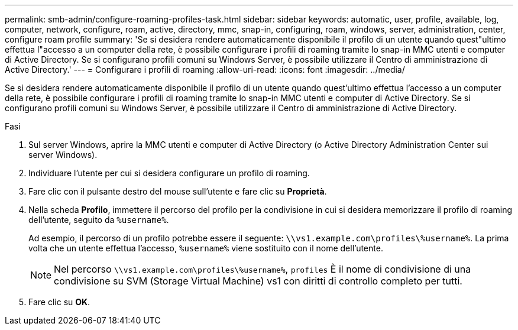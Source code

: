 ---
permalink: smb-admin/configure-roaming-profiles-task.html 
sidebar: sidebar 
keywords: automatic, user, profile, available, log, computer, network, configure, roam, active, directory, mmc, snap-in, configuring, roam, windows, server, administration, center, configure roam profile 
summary: 'Se si desidera rendere automaticamente disponibile il profilo di un utente quando quest"ultimo effettua l"accesso a un computer della rete, è possibile configurare i profili di roaming tramite lo snap-in MMC utenti e computer di Active Directory. Se si configurano profili comuni su Windows Server, è possibile utilizzare il Centro di amministrazione di Active Directory.' 
---
= Configurare i profili di roaming
:allow-uri-read: 
:icons: font
:imagesdir: ../media/


[role="lead"]
Se si desidera rendere automaticamente disponibile il profilo di un utente quando quest'ultimo effettua l'accesso a un computer della rete, è possibile configurare i profili di roaming tramite lo snap-in MMC utenti e computer di Active Directory. Se si configurano profili comuni su Windows Server, è possibile utilizzare il Centro di amministrazione di Active Directory.

.Fasi
. Sul server Windows, aprire la MMC utenti e computer di Active Directory (o Active Directory Administration Center sui server Windows).
. Individuare l'utente per cui si desidera configurare un profilo di roaming.
. Fare clic con il pulsante destro del mouse sull'utente e fare clic su *Proprietà*.
. Nella scheda *Profilo*, immettere il percorso del profilo per la condivisione in cui si desidera memorizzare il profilo di roaming dell'utente, seguito da `%username%`.
+
Ad esempio, il percorso di un profilo potrebbe essere il seguente: `\\vs1.example.com\profiles\%username%`. La prima volta che un utente effettua l'accesso, `%username%` viene sostituito con il nome dell'utente.

+
[NOTE]
====
Nel percorso `\\vs1.example.com\profiles\%username%`, `profiles` È il nome di condivisione di una condivisione su SVM (Storage Virtual Machine) vs1 con diritti di controllo completo per tutti.

====
. Fare clic su *OK*.

